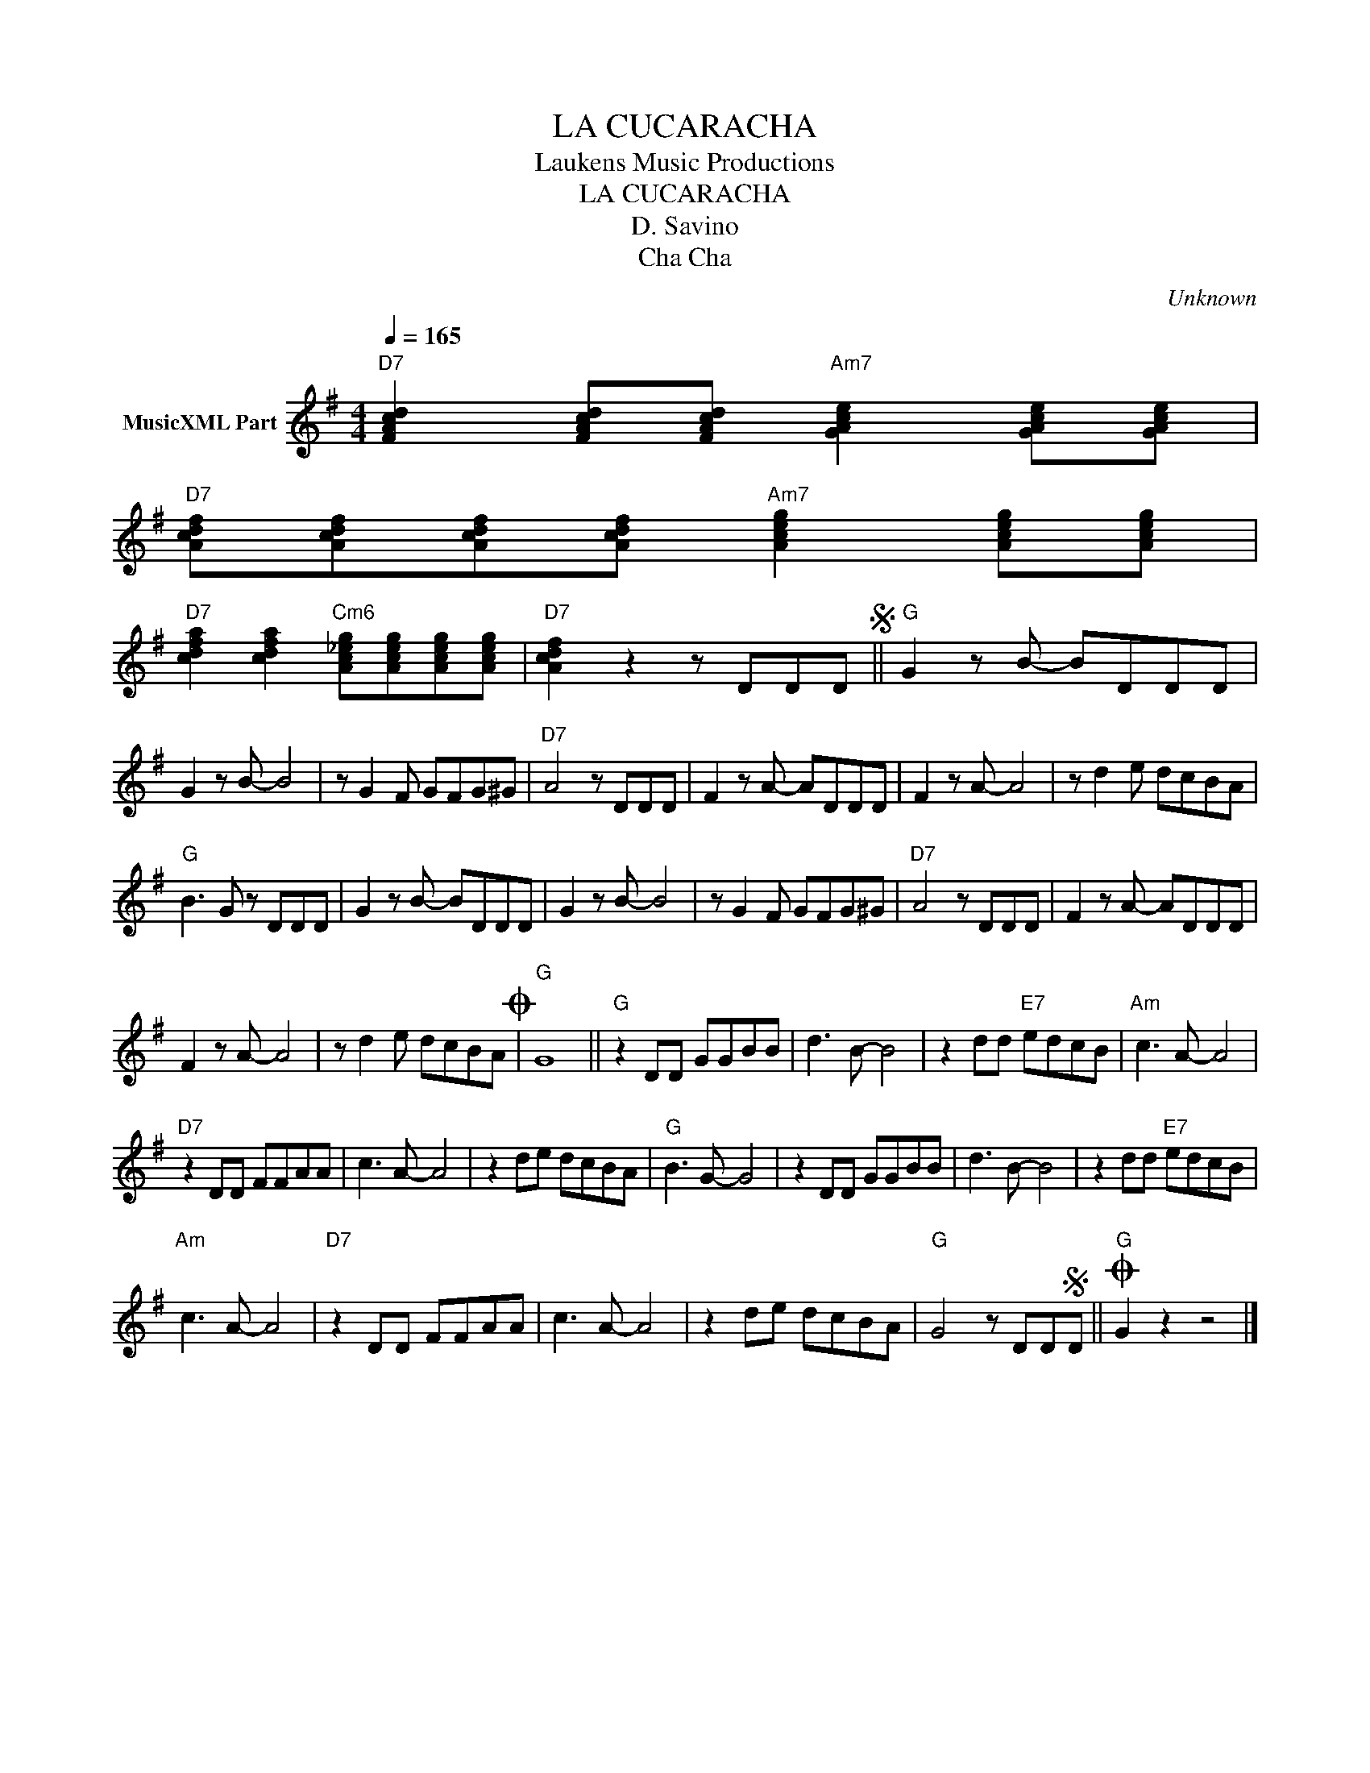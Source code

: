X:1
T:LA CUCARACHA
T: Laukens Music Productions  
T:LA CUCARACHA
T:D. Savino
T:Cha Cha
C:Unknown
Z:All Rights Reserved
L:1/8
Q:1/4=165
M:4/4
K:G
V:1 treble nm="MusicXML Part"
%%MIDI program 0
%%MIDI control 7 102
%%MIDI control 10 64
V:1
"D7" [FAcd]2 [FAcd][FAcd]"Am7" [GAce]2 [GAce][GAce] | %1
"D7" [Acdf][Acdf][Acdf][Acdf]"Am7" [Aceg]2 [Aceg][Aceg] | %2
"D7" [cdfa]2 [cdfa]2"Cm6" [Ac_eg][Aceg][Aceg][Aceg] |"D7" [Acdf]2 z2 z DDDS ||"G" G2 z B- BDDD | %5
 G2 z B- B4 | z G2 F GFG^G |"D7" A4 z DDD | F2 z A- ADDD | F2 z A- A4 | z d2 e dcBA | %11
"G" B3 G z DDD | G2 z B- BDDD | G2 z B- B4 | z G2 F GFG^G |"D7" A4 z DDD | F2 z A- ADDD | %17
 F2 z A- A4 | z d2 e dcBAO |"G" G8 ||"G" z2 DD GGBB | d3 B- B4 | z2 dd"E7" edcB |"Am" c3 A- A4 | %24
"D7" z2 DD FFAA | c3 A- A4 | z2 de dcBA |"G" B3 G- G4 | z2 DD GGBB | d3 B- B4 | z2 dd"E7" edcB | %31
"Am" c3 A- A4 |"D7" z2 DD FFAA | c3 A- A4 | z2 de dcBA |"G" G4 z DDSD ||O"G" G2 z2 z4 |] %37

